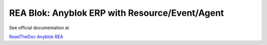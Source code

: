 REA Blok: Anyblok ERP with Resource/Event/Agent
===============================================

See official documentation at

`ReadTheDoc Anyblok REA <http://anyblok-rea.readthedocs.io/en/latest/>`_
